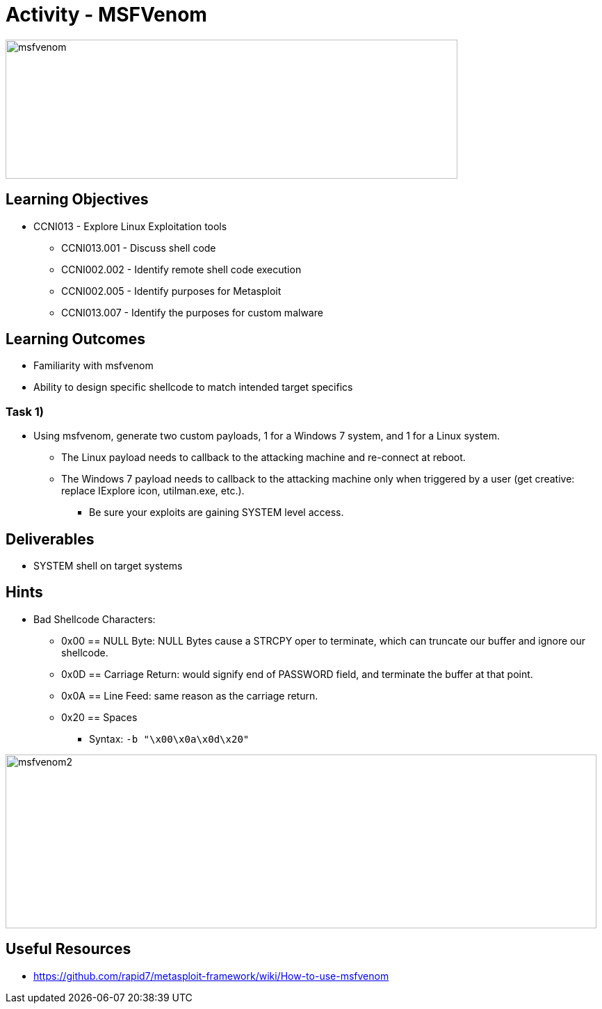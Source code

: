:doctype: book
:stylesheet: ../../cctc.css

= Activity - MSFVenom

image::../Resources/msfvenom.png[msfvenom,height="200",width="650",float="left"]

== Learning Objectives

* CCNI013       - Explore Linux Exploitation tools
** CCNI013.001   - Discuss shell code
** CCNI002.002   - Identify remote shell code execution
** CCNI002.005   - Identify purposes for Metasploit
** CCNI013.007   - Identify the purposes for custom malware

== Learning Outcomes

* Familiarity with msfvenom
* Ability to design specific shellcode to match intended target specifics

=== Task 1)

* Using msfvenom, generate two custom payloads, 1 for a Windows 7 system, and 1 for a Linux system.
** The Linux payload needs to callback to the attacking machine and re-connect at reboot.
** The Windows 7 payload needs to callback to the attacking machine only when triggered by a user (get creative: replace IExplore icon, utilman.exe, etc.).
*** Be sure your exploits are gaining SYSTEM level access.

== Deliverables

* SYSTEM shell on target systems

== Hints

* Bad Shellcode Characters:
** 0x00 == NULL Byte:  NULL Bytes cause a STRCPY oper to terminate, which can truncate our buffer and ignore our shellcode.
** 0x0D == Carriage Return: would signify end of PASSWORD field, and terminate the buffer at that point.
** 0x0A == Line Feed: same reason as the carriage return.
** 0x20 == Spaces
*** Syntax: `-b "\x00\x0a\x0d\x20"`

image::../Resources/msfvenom_2.png[msfvenom2,height="250",width="850",float="left"]

== Useful Resources

* https://github.com/rapid7/metasploit-framework/wiki/How-to-use-msfvenom
